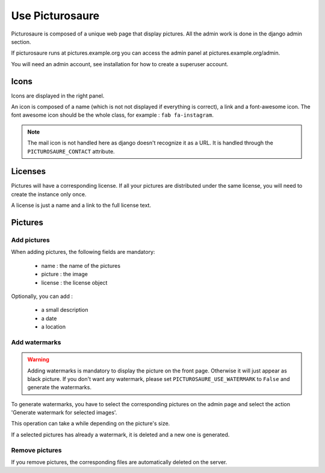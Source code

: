 Use Picturosaure
================

Picturosaure is composed of a unique web page that display pictures. All the admin work is done in the django admin section.

If picturosaure runs at pictures.example.org you can access the admin panel at pictures.example.org/admin.

You will need an admin account, see installation for how to create a superuser account.

.. image:: ../res/screenshots/admin.png

Icons
#####

Icons are displayed in the right panel.

An icon is composed of a name (which is not not displayed if everything is correct), a link and a font-awesome icon.
The font awesome icon should be the whole class, for example : ``fab fa-instagram``.

.. note::
    The mail icon is not handled here as django doesn't recognize it as a URL. It is handled through the ``PICTUROSAURE_CONTACT`` attribute.

Licenses
########

Pictures will have a corresponding license. If all your pictures are distributed under the same license, you will need to create the instance only once.

A license is just a name and a link to the full license text.

Pictures
########

Add pictures
************

When adding pictures, the following fields are mandatory: 

 * name : the name of the pictures
 * picture : the image
 * license : the license object

Optionally, you can add :

 * a small description
 * a date 
 * a location

Add watermarks
**************

.. warning::
    Adding watermarks is mandatory to display the picture on the front page. Otherwise it will just appear as black picture. If you don't want any watermark, please set ``PICTUROSAURE_USE_WATERMARK`` to ``False`` and generate the watermarks.

To generate watermarks, you have to select the corresponding pictures on the admin page and select the action 'Generate watermark for selected images'.

This operation can take a while depending on the picture's size.

If a selected pictures has already a watermark, it is deleted and a new one is generated.

.. image:: ../res/screenshots/watermarks.png

Remove pictures
***************

If you remove pictures, the corresponding files are automatically deleted on the server.
